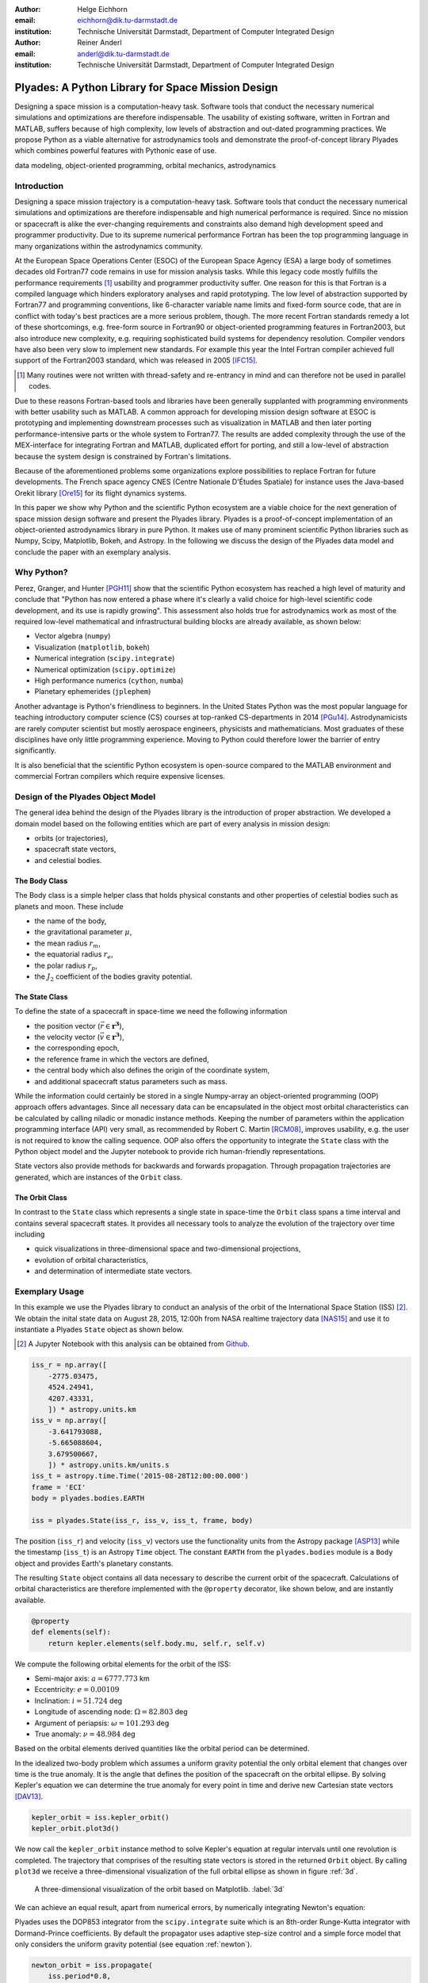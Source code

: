 :author: Helge Eichhorn
:email: eichhorn@dik.tu-darmstadt.de
:institution: Technische Universität Darmstadt, Department of Computer Integrated Design

:author: Reiner Anderl
:email: anderl@dik.tu-darmstadt.de
:institution: Technische Universität Darmstadt, Department of Computer Integrated Design

--------------------------------------------------
Plyades: A Python Library for Space Mission Design
--------------------------------------------------

.. class:: abstract

    Designing a space mission is a computation-heavy task.
    Software tools that conduct the necessary numerical simulations and optimizations are therefore indispensable.
    The usability of existing software, written in Fortran and MATLAB, suffers because of high complexity, low levels of abstraction and out-dated programming practices.
    We propose Python as a viable alternative for astrodynamics tools and demonstrate the proof-of-concept library Plyades which combines powerful features with Pythonic ease of use.

.. class:: keywords

   data modeling, object-oriented programming, orbital mechanics, astrodynamics

Introduction
------------

Designing a space mission trajectory is a computation-heavy task.
Software tools that conduct the necessary numerical simulations and optimizations are therefore indispensable and high numerical performance is required.
Since no mission or spacecraft is alike the ever-changing requirements and constraints also demand high development speed and programmer productivity.
Due to its supreme numerical performance Fortran has been the top programming language in many organizations within the astrodynamics community.

At the European Space Operations Center (ESOC) of the European Space Agency (ESA) a large body of sometimes decades old Fortran77 code remains in use for mission analysis tasks.
While this legacy code mostly fulfills the performance requirements [#]_ usability and programmer productivity suffer.
One reason for this is that Fortran is a compiled language which hinders exploratory analyses and rapid prototyping.
The low level of abstraction supported by Fortran77 and programming conventions, like 6-character variable name limits and fixed-form source code, that are in conflict with today's best practices are a more serious problem, though.
The more recent Fortran standards remedy a lot of these shortcomings, e.g. free-form source in Fortran90 or object-oriented programming features in Fortran2003, but also introduce new complexity, e.g. requiring sophisticated build systems for dependency resolution.
Compiler vendors have also been very slow to implement new standards.
For example this year the Intel Fortran compiler achieved full support of the Fortran2003 standard, which was released in 2005 [IFC15]_.

.. [#] Many routines were not written with thread-safety and re-entrancy in mind and can therefore not be used in parallel codes.

Due to these reasons Fortran-based tools and libraries have been generally supplanted with programming environments with better usability such as MATLAB.
A common approach for developing mission design software at ESOC is prototyping and implementing downstream processes such as visualization in MATLAB and then later porting performance-intensive parts or the whole system to Fortran77.
The results are added complexity through the use of the MEX-interface for integrating Fortran and MATLAB, duplicated effort for porting, and still a low-level of abstraction because the system design is constrained by Fortran's limitations.

Because of the aforementioned problems some organizations explore possibilities to replace Fortran for future developments.
The French space agency CNES (Centre Nationale D'Études Spatiale) for instance uses the Java-based Orekit library [Ore15]_ for its flight dynamics systems.

In this paper we show why Python and the scientific Python ecosystem are a viable choice for the next generation of space mission design software and present the Plyades library.
Plyades is a proof-of-concept implementation of an object-oriented astrodynamics library in pure Python.
It makes use of many prominent scientific Python libraries such as Numpy, Scipy, Matplotlib, Bokeh, and Astropy.
In the following we discuss the design of the Plyades data model and conclude the paper with an exemplary analysis.

Why Python?
-----------

Perez, Granger, and Hunter [PGH11]_ show that the scientific Python ecosystem has reached a high level of maturity and conclude that "Python has now entered a phase where it's clearly a valid choice for high-level scientific code development, and its use is rapidly growing".
This assessment also holds true for astrodynamics work as most of the required low-level mathematical and infrastructural building blocks are already available, as shown below:

* Vector algebra (``numpy``)
* Visualization (``matplotlib``, ``bokeh``)
* Numerical integration (``scipy.integrate``)
* Numerical optimization (``scipy.optimize``)
* High performance numerics (``cython``, ``numba``)
* Planetary ephemerides (``jplephem``)

Another advantage is Python's friendliness to beginners.
In the United States Python was the most popular language for teaching introductory computer science (CS) courses at top-ranked CS-departments in 2014 [PGu14]_.
Astrodynamicists are rarely computer scientist but mostly aerospace engineers, physicists and mathematicians.
Most graduates of these disciplines have only little programming experience.
Moving to Python could therefore lower the barrier of entry significantly.

It is also beneficial that the scientific Python ecosystem is open-source compared to the MATLAB environment and commercial Fortran compilers which require expensive licenses.

Design of the Plyades Object Model
----------------------------------

The general idea behind the design of the Plyades library is the introduction of proper abstraction.
We developed a domain model based on the following entities which are part of every analysis in mission design:

* orbits (or trajectories),
* spacecraft state vectors,
* and celestial bodies.

The Body Class
~~~~~~~~~~~~~~

The Body class is a simple helper class that holds physical constants and other properties of celestial bodies such as planets and moon.
These include

* the name of the body,
* the gravitational parameter :math:`\mu`,
* the mean radius :math:`r_m`,
* the equatorial radius :math:`r_e`,
* the polar radius :math:`r_p`,
* the :math:`J_2` coefficient of the bodies gravity potential.

.. * and the identification code used within the JPL ephemerides.

The State Class
~~~~~~~~~~~~~~~

To define the state of a spacecraft in space-time we need the following information

* the position vector (:math:`\vec{r} \in \mathbf{r^3}`),
* the velocity vector (:math:`\vec{v} \in \mathbf{r^3}`),
* the corresponding epoch,
* the reference frame in which the vectors are defined,
* the central body which also defines the origin of the coordinate system,
* and additional spacecraft status parameters such as mass.

While the information could certainly be stored in a single Numpy-array an object-oriented programming (OOP) approach offers advantages.
Since all necessary data can be encapsulated in the object most orbital characteristics can be calculated by calling niladic or monadic instance methods.
Keeping the number of parameters within the application programming interface (API) very small, as recommended by Robert C. Martin [RCM08]_, improves usability, e.g. the user is not required to know the calling sequence.
OOP also offers the opportunity to integrate the ``State`` class with the Python object model and the Jupyter notebook to provide rich human-friendly representations.

State vectors also provide methods for backwards and forwards propagation.
Through propagation trajectories are generated, which are instances of the ``Orbit`` class.

The Orbit Class
~~~~~~~~~~~~~~~

In contrast to the ``State`` class which represents a single state in space-time the ``Orbit`` class spans a time interval and contains several spacecraft states.
It provides all necessary tools to analyze the evolution of the trajectory over time including

* quick visualizations in three-dimensional space and two-dimensional projections,
* evolution of orbital characteristics,
* and determination of intermediate state vectors.

Exemplary Usage
---------------

In this example we use the Plyades library to conduct an analysis of the orbit of the International Space Station (ISS) [#]_.
We obtain the inital state data on August 28, 2015, 12:00h from NASA realtime trajectory data [NAS15]_ and  use it to instantiate a Plyades ``State`` object as shown below.

.. [#] A Jupyter Notebook with this analysis can be obtained from `Github <https://github.com/helgee/euroscipy-2015>`_.

.. code-block:: python

    iss_r = np.array([
        -2775.03475,
        4524.24941,
        4207.43331,
        ]) * astropy.units.km
    iss_v = np.array([
        -3.641793088,
        -5.665088604,
        3.679500667,
        ]) * astropy.units.km/units.s
    iss_t = astropy.time.Time('2015-08-28T12:00:00.000')
    frame = 'ECI'
    body = plyades.bodies.EARTH

    iss = plyades.State(iss_r, iss_v, iss_t, frame, body)

The position (``iss_r``) and velocity (``iss_v``) vectors use the functionality units from the Astropy package [ASP13]_ while the timestamp (``iss_t``) is an Astropy ``Time`` object.
The constant ``EARTH`` from the ``plyades.bodies`` module is a ``Body`` object and provides Earth's planetary constants.

The resulting ``State`` object contains all data necessary to describe the current orbit of the spacecraft.
Calculations of orbital characteristics are therefore implemented with the ``@property`` decorator, like shown below, and are instantly available.

.. code-block:: python

    @property
    def elements(self):
        return kepler.elements(self.body.mu, self.r, self.v)
    
We compute the following orbital elements for the orbit of the ISS:

* Semi-major axis: :math:`a=6777.773` km
* Eccentricity: :math:`e=0.00109`
* Inclination: :math:`i=51.724` deg
* Longitude of ascending node: :math:`\Omega=82.803` deg
* Argument of periapsis: :math:`\omega=101.293` deg
* True anomaly: :math:`\nu=48.984` deg

Based on the orbital elements derived quantities like the orbital period can be determined.

In the idealized two-body problem which assumes a uniform gravity potential the only orbital element that changes over time is the true anomaly.
It is the angle that defines the position of the spacecraft on the orbital ellipse.
By solving Kepler's equation we can determine the true anomaly for every point in time and derive new Cartesian state vectors [DAV13]_.

.. code-block:: python

    kepler_orbit = iss.kepler_orbit()
    kepler_orbit.plot3d()

We now call the ``kepler_orbit`` instance method to solve Kepler's equation at regular intervals until one revolution is completed.
The trajectory that comprises of the resulting state vectors is stored in the returned ``Orbit`` object.
By calling ``plot3d`` we receive a three-dimensional visualization of the full orbital ellipse as shown in figure :ref:`3d`.

.. figure:: 3d_orbit.png

    A three-dimensional visualization of the orbit based on Matplotlib. :label:`3d`

We can achieve an equal result, apart from numerical errors, by numerically integrating Newton's equation:

.. math::
    :label: newton 

    \vec{\ddot{r}} = -\mu \frac{\vec{r}}{|\vec{r}|^3}

Plyades uses the DOP853 integrator from the ``scipy.integrate`` suite which is an 8th-order Runge-Kutta integrator with Dormand-Prince coefficients.
By default the propagator uses adaptive step-size control and a simple force model that only considers the uniform gravity potential (see equation :ref:`newton`).

.. code-block:: python

    newton_orbit = iss.propagate(
        iss.period*0.8,
        max_step=500,
        interpolate=100
    )
    newton_orbit.plot_plane(plane='XZ', show_steps=True)

In this example we propagate for 0.8 revolutions and constrain the step size to 500 seconds to improve accuracy.
We also interpolate additional state vectors between the integrator steps for visualization purposes.

.. figure:: numerical_orbit.png

    Visualization of a numerically propagated orbit with intermediate solver steps (+, blue), start point (+, red), and end point (x, red). :label:`numerical`

The trajectory plot in figure :ref:`numerical` also includes markers for the intermediate integrator steps.

Since the shape of the Earth is rather an irregular ellisoid than a sphere Earth's gravity potential is also not uniform.
We can model the oblateness of the Earth by including the second dynamic form factor :math:`J_2` in the equations of motion as shown in equation :ref:`j2`.

.. math::
    :label: j2

        \vec{\ddot{r}} = -\mu \frac{\vec{r}}{|\vec{r}|^3} - \frac{3}{2} \frac{\mu J_2 R_e^2}{|\vec{r}|^5} \begin{bmatrix} x \left(1 - 5\frac{z^2}{|\vec{r}|^2}\right) \\ y \left(1 - 5\frac{z^2}{|\vec{r}|^2}\right) \\ z \left(3 - 5\frac{z^2}{|\vec{r}|^2}\right) \end{bmatrix}

When introducing this perturbation we should expect that the properties of the orbit will change over time.
We will now analyze these effects further.

Plyades allows the substitution of force equations with a convenient decorator-based syntax that is illustrated in the next code listing.

.. code-block:: python

    @iss.gravity
    def newton_j2(f, t, y, params):
        r = np.sqrt(np.square(y[:3]).sum())
        mu = params['body'].mu.value
        j2 = params['body'].j2
        r_m = params['body'].mean_radius.value
        rx, ry, rz = y[:3]
        f[:3] += y[3:]
        pj = -3/2*mu*j2*r_m**2/r**5
        f[3] += -mu*rx/r**3 + pj*rx*(1-5*rz**2/r**2)
        f[4] += -mu*ry/r**3 + pj*ry*(1-5*rz**2/r**2)
        f[5] += -mu*rz/r**3 + pj*rz*(3-5*rz**2/r**2)

.. figure:: perturbed_orbit.png

    Visualization of the perturbed orbit. :label:`perturbed`

After propagating over 50 revolutions the perturbation of the orbit is clearly visible within the visualization in figure :ref:`perturbed`.
A secular (non-periodical) precession of the orbital plane is visible.
Thus a change in the longitude of the ascending node should be present.

We can plot the longitude of the ascending node by issuing the following command:

.. code-block:: python

        j2_orbit.plot_element('ascending_node')

The resulting figure :ref:`osculating` shows the expected secular change of the longitude of the ascending node.

.. figure:: osculating_node.png
    :scale: 40%

    Secular perturbation on the longitude of the ascending node. :label:`osculating`

Future Development
------------------

As of this writing Plyades has been superseded by the Python Astrodynamics project [PyA15]_.
The project aims to merge the three MIT-licensed, Python-based astrodynamics libraries Plyades, Poliastro [JCR15]_ and Orbital [FML15]_ and provide a comprehensive Python-based astrodynamics toolkit for productive use.

Conclusion
----------

In this paper we have discussed the current tools and programming environments for space mission design.
These suffer from high complexity, low levels of abstraction, low flexibility, and out-dated programming practices.
We have then shown why the maturity and breadth of the scientific Python ecosystem as well as the usability of the Python programming language make Python a viable alternative for next generation astrodynamics tools.
With the design and implementation of the proof-of-concept library Plyades we demonstrated that it is possible to create powerful yet simple to use astrodynamics tools in pure Python by using scientific Python libraries and following modern best practices.
The Plyades work has lead to the foundation of the Python Astrodynamics project, an inter-european collaboration, whose goal is the development of a production-grade Python-based astrodynamics library.


References
----------

.. [ASP13] The Astropy Collaboration. *Astropy: A community Python package for astronomy*, Astronomy & Astrophysics, 558(2013):A33.

.. [DAV13] David A. Vallado, Wayne D. McClain. *Fundamentals of Astrodynamics and Applications*, 4th Edition, Microcosm Press, 2013.

.. [FML15] Frazer McLean. *Orbital*, https://github.com/RazerM/orbital, last visited: September 17, 2015.

.. [HEi15] Helge Eichhorn. *Plyades: A Python astrodynamics library*, http://github.com/helgee/plyades, last visited: September 17, 2015.

.. [IFC15] Intel Corporation. *Intel® Fortran Compiler - Support for Fortran language standards*, https://software.intel.com/en-us/articles/intel-fortran-compiler-support-for-fortran-language-standards, last visited: September 19, 2015.

.. [JCR15] Juan Luis Cano Rodríguez, Jorge Cañardo Alastuey. *Poliastro: Astrodynamics in Python*, Zenodo, 2015. `doi:10.5281/zenodo.17462 <http://dx.doi.org/10.5281/zenodo.17462>`_.

.. [NAS15] National Aeronautics and Space Association. *ISS Trajectory Data*, http://spaceflight.nasa.gov/realdata/sightings/SSapplications/Post/JavaSSOP/orbit/ISS/SVPOST.html, last visited: August 28, 2015.

.. [Ore15] CS Systèmes d'Information. *Orekit: An accurate and efficient core layer for space flight dynamics applications*, http://www.orekit.org, last visited: September 17, 2015.

.. [PGH11] Fernando Perez, Brian Granger, John D. Hunter. *Python: An Ecosystem For Scientific Computing*, Computing in Science & Engineering 13.2(2011):13-21.

.. [PGu14] Philip Guo. *Python is Now the Most Popular Introductory Teaching Language at Top U.S. Universities*, ACM Communications, July 7, 2014.

.. [PyA15] Juan Luis Cano Rodriguez, Helge Eichhorn, Frazer McLean. *Python Astrodynamics*, http://www.python-astrodynamics.org, last visited: September 17, 2015.

.. [RCM08] Robert C. Martin. *Clean Code: A Handbook of Agile Software Craftsmanship*, Prentice Hall, 2008.

.. , `<http://cacm.acm.org/blogs/blog-cacm/176450-python-is-now-the-most-popular-introductory-teaching- language-at-top-us-universities/fulltext>`_, last visited: September 18, 2015.

.. ErE04] Eric Evans. Domain-driven design: tackling complexity in the heart of software. Addison-Wesley Professional, 2004.
